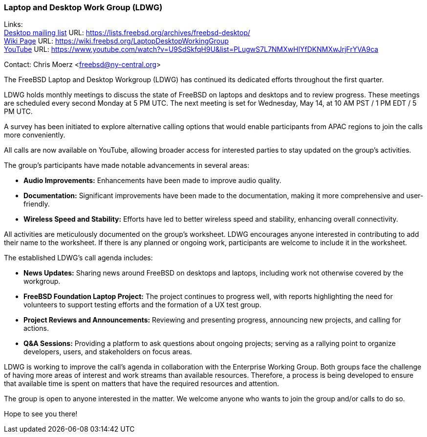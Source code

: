 === Laptop and Desktop Work Group (LDWG)

Links: +
link:https://lists.freebsd.org/archives/freebsd-desktop/[Desktop mailing list] URL: link:https://lists.freebsd.org/archives/freebsd-desktop/[] +
link:https://wiki.freebsd.org/LaptopDesktopWorkingGroup[Wiki Page] URL: link:https://wiki.freebsd.org/LaptopDesktopWorkingGroup[] +
link:https://www.youtube.com/watch?v=U9SdSkfqH9U&list=PLugwS7L7NMXwHlYfDKNMXwJrjFrYVA9ca[YouTube] URL: https://www.youtube.com/watch?v=U9SdSkfqH9U&list=PLugwS7L7NMXwHlYfDKNMXwJrjFrYVA9ca[]

Contact: Chris Moerz <freebsd@ny-central.org>

The FreeBSD Laptop and Desktop Workgroup (LDWG) has continued its dedicated efforts throughout the first quarter.

LDWG holds monthly meetings to discuss the state of FreeBSD on laptops and desktops and to review progress.
These meetings are scheduled every second Monday at 5 PM UTC.
The next meeting is set for Wednesday, May 14, at 10 AM PST / 1 PM EDT / 5 PM UTC.

A survey has been initiated to explore alternative calling options that would enable participants from APAC regions to join the calls more conveniently.

All calls are now available on YouTube, allowing broader access for interested parties to stay updated on the group's activities.

The group's participants have made notable advancements in several areas:

* ***Audio Improvements:*** Enhancements have been made to improve audio quality.
* ***Documentation:*** Significant improvements have been made to the documentation, making it more comprehensive and user-friendly.
* ***Wireless Speed and Stability:*** Efforts have led to better wireless speed and stability, enhancing overall connectivity.

All activities are meticulously documented on the group's worksheet.
LDWG encourages anyone interested in contributing to add their name to the worksheet.
If there is any planned or ongoing work, participants are welcome to include it in the worksheet.

The established LDWG's call agenda includes:

* ***News Updates:*** Sharing news around FreeBSD on desktops and laptops, including work not otherwise covered by the workgroup.
* ***FreeBSD Foundation Laptop Project:*** The project continues to progress well, with reports highlighting the need for volunteers to support testing efforts and the formation of a UX test group.
* ***Project Reviews and Announcements:*** Reviewing and presenting progress, announcing new projects, and calling for actions.
* ***Q&A Sessions:*** Providing a platform to ask questions about ongoing projects; serving as a rallying point to organize developers, users, and stakeholders on focus areas.

LDWG is working to improve the call's agenda in collaboration with the Enterprise Working Group.
Both groups face the challenge of having more areas of interest and work streams than available resources.
Therefore, a process is being developed to ensure that available time is spent on matters that have the required resources and attention.

The group is open to anyone interested in the matter.
We welcome anyone who wants to join the group and/or calls to do so.

Hope to see you there!
